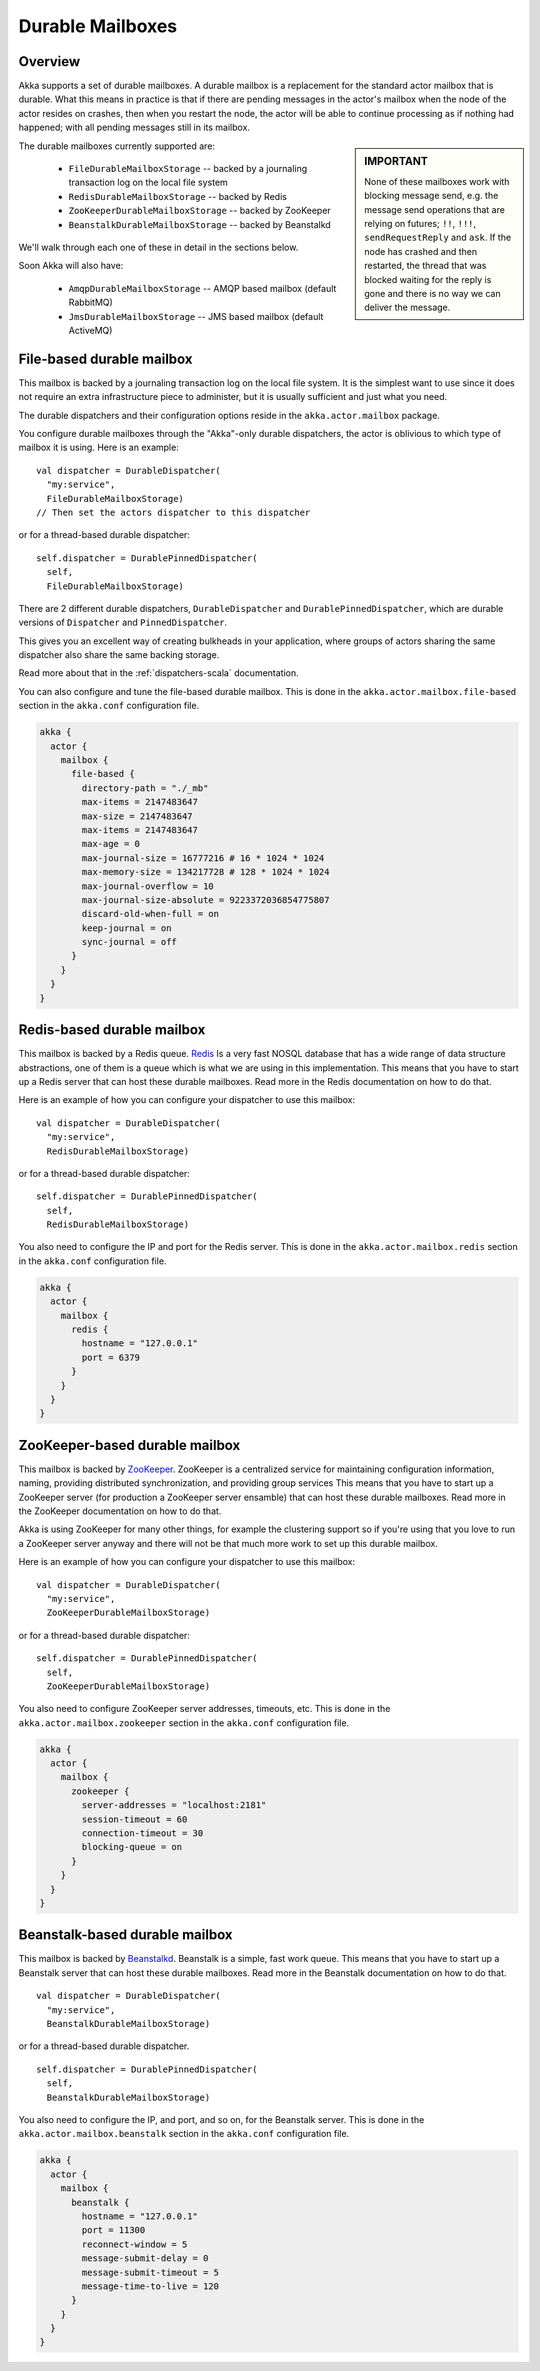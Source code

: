 
.. _durable-mailboxes:

###################
 Durable Mailboxes
###################

Overview
========

Akka supports a set of durable mailboxes. A durable mailbox is a replacement for
the standard actor mailbox that is durable. What this means in practice is that
if there are pending messages in the actor's mailbox when the node of the actor
resides on crashes, then when you restart the node, the actor will be able to
continue processing as if nothing had happened; with all pending messages still
in its mailbox.

.. sidebar:: **IMPORTANT**

   None of these mailboxes work with blocking message send, e.g. the message
   send operations that are relying on futures; ``!!``, ``!!!``,
   ``sendRequestReply`` and ``ask``. If the node has crashed
   and then restarted, the thread that was blocked waiting for the reply is gone
   and there is no way we can deliver the message.

The durable mailboxes currently supported are:

  - ``FileDurableMailboxStorage`` -- backed by a journaling transaction log on the local file system
  - ``RedisDurableMailboxStorage`` -- backed by Redis
  - ``ZooKeeperDurableMailboxStorage`` -- backed by ZooKeeper
  - ``BeanstalkDurableMailboxStorage`` -- backed by Beanstalkd

We'll walk through each one of these in detail in the sections below.

Soon Akka will also have:

  - ``AmqpDurableMailboxStorage`` -- AMQP based mailbox (default RabbitMQ)
  - ``JmsDurableMailboxStorage`` -- JMS based mailbox (default ActiveMQ)


File-based durable mailbox
==========================

This mailbox is backed by a journaling transaction log on the local file
system. It is the simplest want to use since it does not require an extra
infrastructure piece to administer, but it is usually sufficient and just what
you need.

The durable dispatchers and their configuration options reside in the
``akka.actor.mailbox`` package.

You configure durable mailboxes through the "Akka"-only durable dispatchers, the
actor is oblivious to which type of mailbox it is using. Here is an example::

    val dispatcher = DurableDispatcher(
      "my:service",
      FileDurableMailboxStorage)
    // Then set the actors dispatcher to this dispatcher

or for a thread-based durable dispatcher::

    self.dispatcher = DurablePinnedDispatcher(
      self,
      FileDurableMailboxStorage)

There are 2 different durable dispatchers, ``DurableDispatcher`` and
``DurablePinnedDispatcher``, which are durable versions of
``Dispatcher`` and ``PinnedDispatcher``.

This gives you an excellent way of creating bulkheads in your application, where
groups of actors sharing the same dispatcher also share the same backing
storage.

Read more about that in the :ref:`dispatchers-scala` documentation.

You can also configure and tune the file-based durable mailbox. This is done in
the ``akka.actor.mailbox.file-based`` section in the ``akka.conf`` configuration
file.

.. code-block:: none

    akka {
      actor {
        mailbox {
          file-based {
            directory-path = "./_mb"
            max-items = 2147483647
            max-size = 2147483647
            max-items = 2147483647
            max-age = 0
            max-journal-size = 16777216 # 16 * 1024 * 1024
            max-memory-size = 134217728 # 128 * 1024 * 1024
            max-journal-overflow = 10
            max-journal-size-absolute = 9223372036854775807
            discard-old-when-full = on
            keep-journal = on
            sync-journal = off
          }
        }
      }
    }

.. todo:: explain all the above options in detail


Redis-based durable mailbox
===========================

This mailbox is backed by a Redis queue. `Redis <http://redis.io>`_ Is a very
fast NOSQL database that has a wide range of data structure abstractions, one of
them is a queue which is what we are using in this implementation. This means
that you have to start up a Redis server that can host these durable
mailboxes. Read more in the Redis documentation on how to do that.

Here is an example of how you can configure your dispatcher to use this mailbox::

    val dispatcher = DurableDispatcher(
      "my:service",
      RedisDurableMailboxStorage)

or for a thread-based durable dispatcher::

    self.dispatcher = DurablePinnedDispatcher(
      self,
      RedisDurableMailboxStorage)

You also need to configure the IP and port for the Redis server. This is done in
the ``akka.actor.mailbox.redis`` section in the ``akka.conf`` configuration
file.

.. code-block:: none

    akka {
      actor {
        mailbox {
          redis {
            hostname = "127.0.0.1"
            port = 6379
          }
        }
      }
    }


ZooKeeper-based durable mailbox
===============================

This mailbox is backed by `ZooKeeper <http://zookeeper.apache.org/>`_. ZooKeeper
is a centralized service for maintaining configuration information, naming,
providing distributed synchronization, and providing group services This means
that you have to start up a ZooKeeper server (for production a ZooKeeper server
ensamble) that can host these durable mailboxes. Read more in the ZooKeeper
documentation on how to do that.

Akka is using ZooKeeper for many other things, for example the clustering
support so if you're using that you love to run a ZooKeeper server anyway and
there will not be that much more work to set up this durable mailbox.

Here is an example of how you can configure your dispatcher to use this mailbox::

    val dispatcher = DurableDispatcher(
      "my:service",
      ZooKeeperDurableMailboxStorage)

or for a thread-based durable dispatcher::

    self.dispatcher = DurablePinnedDispatcher(
      self,
      ZooKeeperDurableMailboxStorage)

You also need to configure ZooKeeper server addresses, timeouts, etc. This is
done in the ``akka.actor.mailbox.zookeeper`` section in the ``akka.conf``
configuration file.

.. code-block:: none

    akka {
      actor {
        mailbox {
          zookeeper {
            server-addresses = "localhost:2181"
            session-timeout = 60
            connection-timeout = 30
            blocking-queue = on
          }
        }
      }
    }


Beanstalk-based durable mailbox
===============================

This mailbox is backed by `Beanstalkd <http://kr.github.com/beanstalkd/>`_.
Beanstalk is a simple, fast work queue. This means that you have to start up a
Beanstalk server that can host these durable mailboxes. Read more in the
Beanstalk documentation on how to do that. ::

    val dispatcher = DurableDispatcher(
      "my:service",
      BeanstalkDurableMailboxStorage)

or for a thread-based durable dispatcher. ::

    self.dispatcher = DurablePinnedDispatcher(
      self,
      BeanstalkDurableMailboxStorage)

You also need to configure the IP, and port, and so on, for the Beanstalk
server. This is done in the ``akka.actor.mailbox.beanstalk`` section in the
``akka.conf`` configuration file.

.. code-block:: none

    akka {
      actor {
        mailbox {
          beanstalk {
            hostname = "127.0.0.1"
            port = 11300
            reconnect-window = 5
            message-submit-delay = 0
            message-submit-timeout = 5
            message-time-to-live = 120
          }
        }
      }
    }

